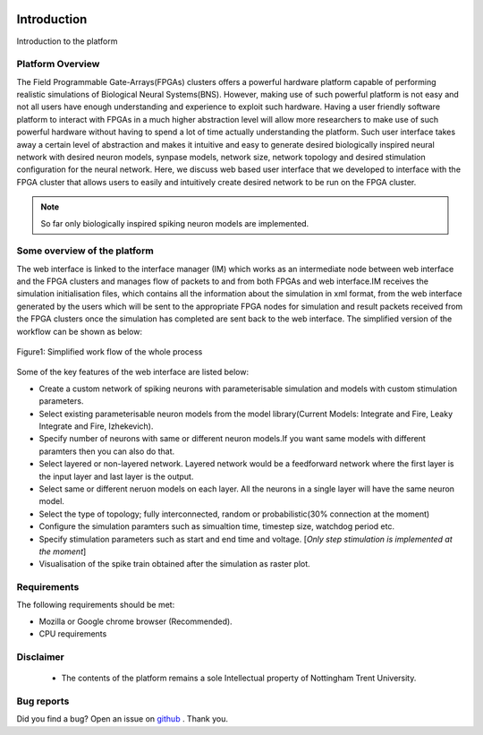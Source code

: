 |green|

Introduction
============

Introduction to the platform

Platform Overview
-----------------
The Field Programmable Gate-Arrays(FPGAs) clusters offers a powerful hardware platform capable of performing realistic simulations of Biological Neural Systems(BNS). However, making use of such powerful platform is not easy and not all users have enough understanding and experience to exploit such hardware. Having a user friendly software platform to interact with FPGAs in a much higher abstraction level will allow more researchers to make use of such powerful hardware without having to spend a lot of time actually understanding the platform. Such user interface takes away a certain level of abstraction and makes it intuitive and easy to generate desired biologically inspired neural network with desired neuron models, synpase models, network size, network topology and desired stimulation configuration for the neural network. Here, we discuss web based user interface that we developed to interface with the FPGA cluster that allows users to easily and intuitively create desired network to be run on the FPGA cluster. 

.. note:: So far only biologically inspired spiking neuron models are implemented.


Some overview of the platform
-----------------------------
The web interface is linked to the interface manager (IM) which works as an intermediate node between web interface and the FPGA clusters and manages flow of packets to and from both FPGAs and web interface.IM receives the simulation initialisation files, which contains all the information about the simulation in xml format, from the web interface generated by the users which will be sent to the appropriate FPGA nodes for simulation and result packets received from the FPGA clusters once the simulation has completed are sent back to the web interface. The simplified version of the workflow can be shown as below:

.. figure:: images/dataflow.jpg
	:align: center
	
	Figure1: Simplified work flow of the whole process

Some of the key features of the web interface are listed below:

* Create a custom network of spiking neurons with parameterisable simulation and models with custom stimulation parameters.
* Select existing parameterisable neuron models from the model library(Current Models: Integrate and Fire, Leaky Integrate and Fire, Izhekevich). 
* Specify number of neurons with same or different neuron models.If you want same models with different paramters then you can also do that.
* Select layered or non-layered network. Layered network would be a feedforward network where the first layer is the input layer and last layer is the output.
* Select same or different neruon models on each layer. All the neurons in a single layer will have the same neuron model. 
* Select the type of topology; fully interconnected, random or probabilistic(30% connection at the moment)
* Configure the simulation paramters such as simualtion time, timestep size, watchdog period etc. 
* Specify stimulation parameters such as start and end time and voltage. [*Only step stimulation is implemented at the moment*]
* Visualisation of the spike train obtained after the simulation as raster plot. 


Requirements
------------

The following requirements should be met:

- Mozilla or Google chrome browser (Recommended).
- CPU requirements


Disclaimer
----------

  * The contents of the platform remains a sole Intellectual property of Nottingham Trent University.

Bug reports
-----------

Did you find a bug? Open an issue on `github <https://github.com/LamaNIkesh/SimulationControllerInterface/issues>`_ . Thank you.

.. |green| image:: https://readthedocs.org/projects/webinterfacedocumentation/badge/?version=latest